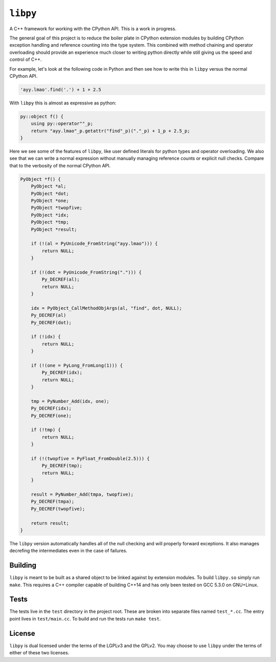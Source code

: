 =========
``libpy``
=========

A C++ framework for working with the CPython API. This is a work in progress.

The general goal of this project is to reduce the boiler plate in CPython
extension modules by building CPython exception handling and reference counting
into the type system. This combined with method chaining and operator
overloading should provide an experience much closer to writing python directly
while still giving us the speed and control of C++.

For example, let's look at the following code in Python and then see how to
write this in ``libpy`` versus the normal CPython API.

.. code-block:: python

   'ayy.lmao'.find('.') + 1 + 2.5


With ``libpy`` this is almost as expressive as python:

.. code-block:: c++

   py::object f() {
       using py::operator""_p;
       return "ayy.lmao"_p.getattr("find"_p)("."_p) + 1_p + 2.5_p;
   }


Here we see some of the features of ``libpy``, like user defined literals for
python types and operator overloading. We also see that we can write a normal
expression without manually managing reference counts or explicit null checks.
Compare that to the verbosity of the normal CPython API.

.. code-block:: c

   PyObject *f() {
       PyObject *al;
       PyObject *dot;
       PyObject *one;
       PyObject *twopfive;
       PyObject *idx;
       PyObject *tmp;
       PyObject *result;

       if (!(al = PyUnicode_FromString("ayy.lmao"))) {
           return NULL;
       }

       if (!(dot = PyUnicode_FromString("."))) {
           Py_DECREF(al);
           return NULL;
       }

       idx = PyObject_CallMethodObjArgs(al, "find", dot, NULL);
       Py_DECREF(al)
       Py_DECREF(dot);

       if (!idx) {
           return NULL;
       }

       if (!(one = PyLong_FromLong(1))) {
           Py_DECREF(idx);
           return NULL;
       }

       tmp = PyNumber_Add(idx, one);
       Py_DECREF(idx);
       Py_DECREF(one);

       if (!tmp) {
           return NULL;
       }

       if (!(twopfive = PyFloat_FromDouble(2.5))) {
           Py_DECREF(tmp);
           return NULL;
       }

       result = PyNumber_Add(tmpa, twopfive);
       Py_DECREF(tmpa);
       Py_DECREF(twopfive);

       return result;
   }


The ``libpy`` version automatically handles all of the null checking and will
properly forward exceptions. It also manages decrefing the intermediates
even in the case of failures.


Building
--------

``libpy`` is meant to be built as a shared object to be linked against by
extension modules. To build ``libpy.so`` simply run ``make``. This requires a
C++ compiler capable of building C++14 and has only been tested on GCC 5.3.0 on
GNU+Linux.


Tests
-----

The tests live in the ``test`` directory in the project root. These are broken
into separate files named ``test_*.cc``. The entry point lives in
``test/main.cc``. To build and run the tests run ``make test``.

License
-------

``libpy`` is dual licensed under the terms of the LGPLv3 and the GPLv2.
You may choose to use ``libpy`` under the terms of either of these two
licenses.
